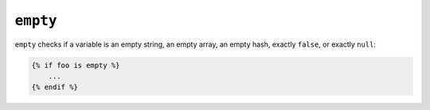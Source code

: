 ``empty``
=========

``empty`` checks if a variable is an empty string, an empty array, an empty
hash, exactly ``false``, or exactly ``null``:

.. code-block:: jinja

    {% if foo is empty %}
        ...
    {% endif %}
